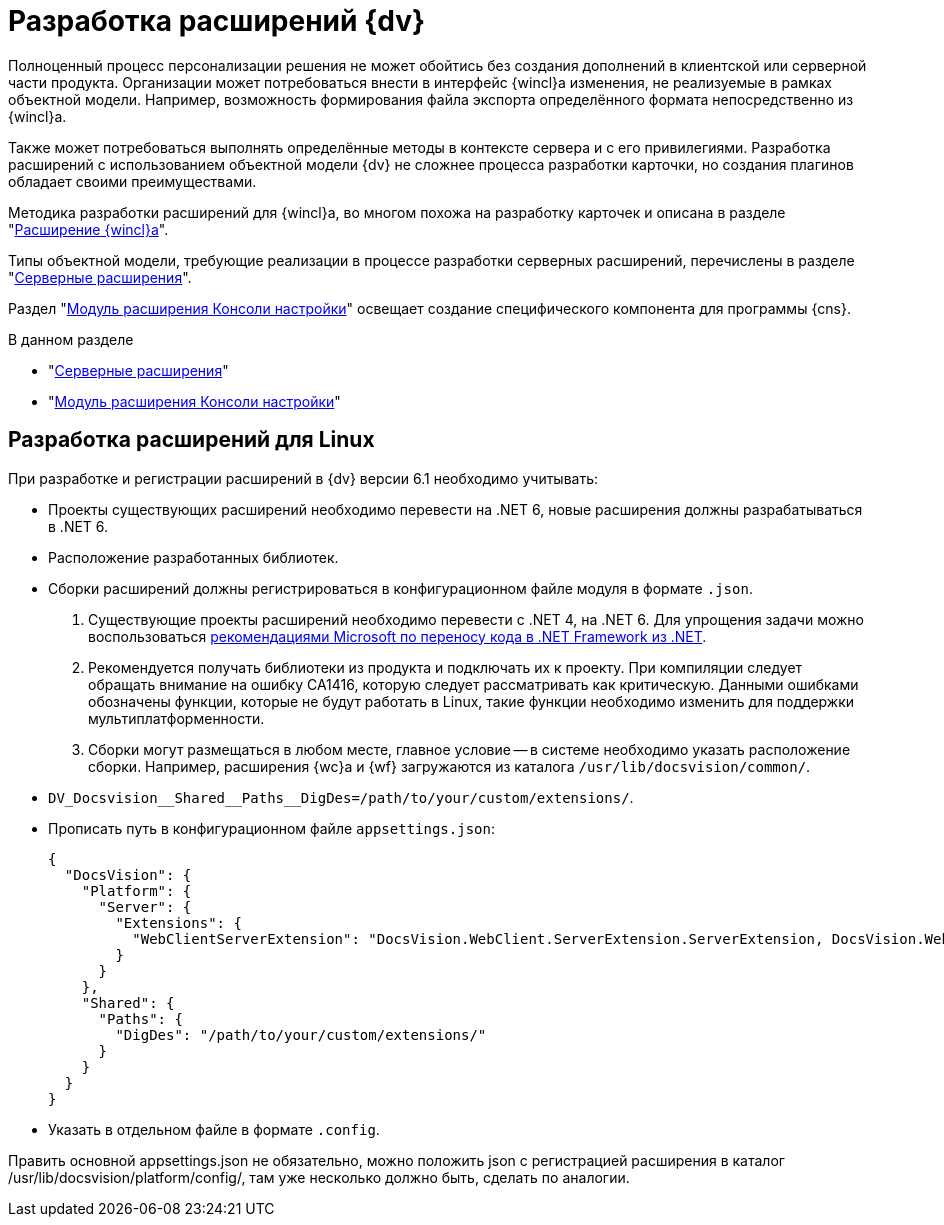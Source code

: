 = Разработка расширений {dv}

Полноценный процесс персонализации решения не может обойтись без создания дополнений в клиентской или серверной части продукта. Организации может потребоваться внести в интерфейс {wincl}а изменения, не реализуемые в рамках объектной модели. Например, возможность формирования файла экспорта определённого формата непосредственно из {wincl}а.

Также может потребоваться выполнять определённые методы в контексте сервера и с его привилегиями. Разработка расширений с использованием объектной модели {dv} не сложнее процесса разработки карточки, но создания плагинов обладает своими преимуществами.

Методика разработки расширений для {wincl}а, во многом похожа на разработку карточек и описана в разделе "xref:extensions/winclient.adoc[Расширение {wincl}а]".

Типы объектной модели, требующие реализации в процессе разработки серверных расширений, перечислены в разделе "xref:extensions/server-plugins.adoc[Серверные расширения]".

Раздел "xref:extensions/console-plugin.adoc[Модуль расширения Консоли настройки]" освещает создание специфического компонента для программы {cns}.

.В данном разделе
* "xref:extensions/server-plugins.adoc[Серверные расширения]"
* "xref:extensions/console-plugin.adoc[Модуль расширения Консоли настройки]"

[#linux]
== Разработка расширений для Linux

При разработке и регистрации расширений в {dv} версии 6.1 необходимо учитывать:

* Проекты существующих расширений необходимо перевести на .NET 6, новые расширения должны разрабатываться в .NET 6.
* Расположение разработанных библиотек.
* Сборки расширений должны регистрироваться в конфигурационном файле модуля в формате `.json`.

. Существующие проекты расширений необходимо перевести с .NET 4, на .NET 6. Для упрощения задачи можно воспользоваться https://learn.microsoft.com/ru-ru/dotnet/core/porting/[рекомендациями Microsoft по переносу кода в .NET Framework из .NET].
. Рекомендуется получать библиотеки из продукта и подключать их к проекту. При компиляции следует обращать внимание на ошибку CA1416, которую следует рассматривать как критическую. Данными ошибками обозначены функции, которые не будут работать в Linux, такие функции необходимо изменить для поддержки мультиплатформенности.
. Сборки могут размещаться в любом месте, главное условие -- в системе необходимо указать расположение сборки. Например, расширения {wc}а и {wf} загружаются из каталога `/usr/lib/docsvision/common/`.
+
.Добавить еще один путь можно при помощи переменной окружения:
* `DV_Docsvision\__Shared__Paths__DigDes=/path/to/your/custom/extensions/`.
* Прописать путь в конфигурационном файле `appsettings.json`:
+
[source,json]
----
{
  "DocsVision": {
    "Platform": {
      "Server": {
        "Extensions": {
          "WebClientServerExtension": "DocsVision.WebClient.ServerExtension.ServerExtension, DocsVision.WebClient.ServerExtension, Version=6.0.0.0, Culture=neutral, PublicKeyToken=7148afe997f90519"
        }
      }
    },
    "Shared": {
      "Paths": {
        "DigDes": "/path/to/your/custom/extensions/"
      }
    }
  }
}
----
+
* Указать в отдельном файле в формате `.config`.



Править основной appsettings.json не обязательно, можно положить json с регистрацией расширения в каталог /usr/lib/docsvision/platform/config/, там уже несколько должно быть, сделать по аналогии.